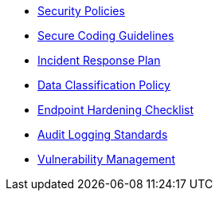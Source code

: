* xref:index.adoc[Security Policies]
* xref:secure-coding-guidelines.adoc[Secure Coding Guidelines]
* xref:incident-response-plan.adoc[Incident Response Plan]
* xref:data-classification-policy.adoc[Data Classification Policy]
* xref:endpoint-hardening.adoc[Endpoint Hardening Checklist]
* xref:audit-logging-standard.adoc[Audit Logging Standards]
* xref:vulnerability-management.adoc[Vulnerability Management]
